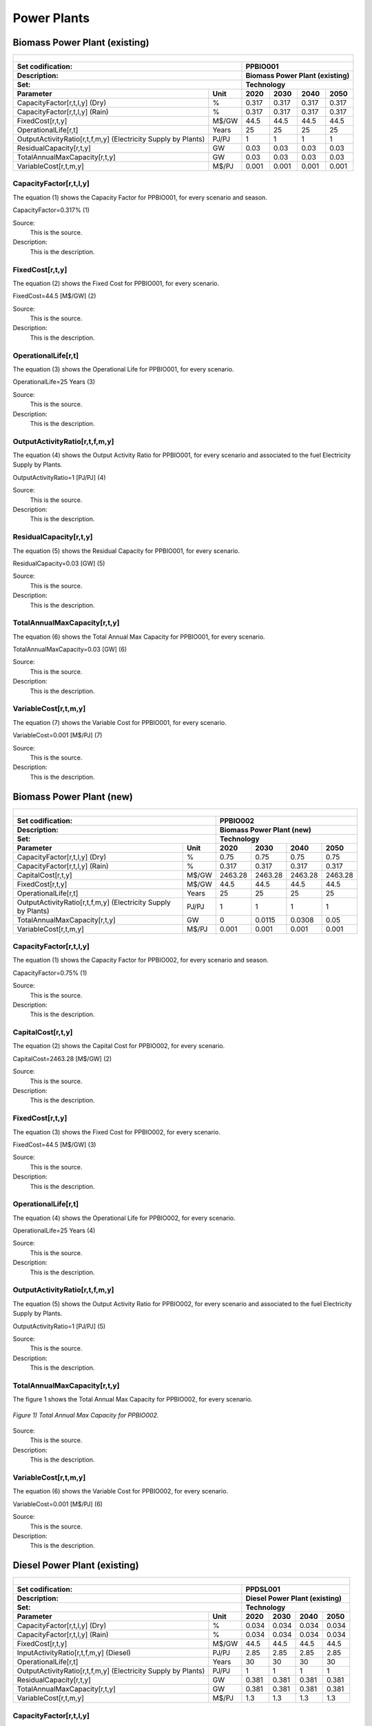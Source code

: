 Power Plants
=======================================

Biomass Power Plant (existing) 
+++++++++

+-------------------------------------------------+-------+--------------+--------------+--------------+--------------+
| .. figure:: img/PPBIO.jpg                                                                                           |
|    :align:   center                                                                                                 |
|    :width:   500 px                                                                                                 |
+-------------------------------------------------+-------+--------------+--------------+--------------+--------------+
| Set codification:                                       |PPBIO001                                                   |
+-------------------------------------------------+-------+--------------+--------------+--------------+--------------+
| Description:                                            |Biomass Power Plant (existing)                             |
+-------------------------------------------------+-------+--------------+--------------+--------------+--------------+
| Set:                                                    |Technology                                                 |
+-------------------------------------------------+-------+--------------+--------------+--------------+--------------+
| Parameter                                       | Unit  | 2020         | 2030         | 2040         |  2050        |
+=================================================+=======+==============+==============+==============+==============+
| CapacityFactor[r,t,l,y] (Dry)                   |   %   | 0.317        | 0.317        | 0.317        | 0.317        |
+-------------------------------------------------+-------+--------------+--------------+--------------+--------------+
| CapacityFactor[r,t,l,y] (Rain)                  |   %   | 0.317        | 0.317        | 0.317        | 0.317        |
+-------------------------------------------------+-------+--------------+--------------+--------------+--------------+
| FixedCost[r,t,y]                                | M$/GW | 44.5         | 44.5         | 44.5         | 44.5         |
+-------------------------------------------------+-------+--------------+--------------+--------------+--------------+
| OperationalLife[r,t]                            | Years | 25           | 25           | 25           | 25           |
+-------------------------------------------------+-------+--------------+--------------+--------------+--------------+
| OutputActivityRatio[r,t,f,m,y] (Electricity     | PJ/PJ | 1            | 1            | 1            | 1            |
| Supply by Plants)                               |       |              |              |              |              |
+-------------------------------------------------+-------+--------------+--------------+--------------+--------------+
| ResidualCapacity[r,t,y]                         |  GW   | 0.03         | 0.03         | 0.03         | 0.03         |
+-------------------------------------------------+-------+--------------+--------------+--------------+--------------+
| TotalAnnualMaxCapacity[r,t,y]                   |  GW   | 0.03         | 0.03         | 0.03         | 0.03         |
+-------------------------------------------------+-------+--------------+--------------+--------------+--------------+
| VariableCost[r,t,m,y]                           | M$/PJ | 0.001        | 0.001        | 0.001        | 0.001        |
+-------------------------------------------------+-------+--------------+--------------+--------------+--------------+



CapacityFactor[r,t,l,y]
---------
The equation (1) shows the Capacity Factor for PPBIO001, for every scenario and season.

CapacityFactor=0.317%   (1)

Source:
   This is the source. 
   
Description: 
   This is the description. 

FixedCost[r,t,y]
---------
The equation (2) shows the Fixed Cost for PPBIO001, for every scenario.

FixedCost=44.5 [M$/GW]   (2)

Source:
   This is the source. 
   
Description: 
   This is the description.
   
OperationalLife[r,t]
---------
The equation (3) shows the Operational Life for PPBIO001, for every scenario.

OperationalLife=25 Years   (3)

Source:
   This is the source. 
   
Description: 
   This is the description.   
   
OutputActivityRatio[r,t,f,m,y]
---------
The equation (4) shows the Output Activity Ratio for PPBIO001, for every scenario and associated to the fuel Electricity Supply by Plants.

OutputActivityRatio=1 [PJ/PJ]   (4)

Source:
   This is the source. 
   
Description: 
   This is the description.      
   
ResidualCapacity[r,t,y]
---------
The equation (5) shows the Residual Capacity for PPBIO001, for every scenario.

ResidualCapacity=0.03 [GW]   (5)

Source:
   This is the source. 
   
Description: 
   This is the description.         
   
TotalAnnualMaxCapacity[r,t,y]
---------
The equation (6) shows the Total Annual Max Capacity for PPBIO001, for every scenario.

TotalAnnualMaxCapacity=0.03 [GW]   (6)

Source:
   This is the source. 
   
Description: 
   This is the description.            
   
VariableCost[r,t,m,y]
---------
The equation (7) shows the Variable Cost for PPBIO001, for every scenario.

VariableCost=0.001 [M$/PJ]   (7)

Source:
   This is the source. 
   
Description: 
   This is the description.               


Biomass Power Plant (new)
+++++++++

+-------------------------------------------------+-------+--------------+--------------+--------------+--------------+
| .. figure:: img/PPBIO.jpg                                                                                           |
|    :align:   center                                                                                                 |
|    :width:   500 px                                                                                                 |
+-------------------------------------------------+-------+--------------+--------------+--------------+--------------+
| Set codification:                                       | PPBIO002                                                  |
+-------------------------------------------------+-------+--------------+--------------+--------------+--------------+
| Description:                                            | Biomass Power Plant (new)                                 |
+-------------------------------------------------+-------+--------------+--------------+--------------+--------------+
| Set:                                                    | Technology                                                |
+-------------------------------------------------+-------+--------------+--------------+--------------+--------------+
| Parameter                                       | Unit  | 2020         | 2030         | 2040         |  2050        |
+=================================================+=======+==============+==============+==============+==============+
| CapacityFactor[r,t,l,y] (Dry)                   |   %   | 0.75         | 0.75         | 0.75         | 0.75         |
+-------------------------------------------------+-------+--------------+--------------+--------------+--------------+
| CapacityFactor[r,t,l,y] (Rain)                  |   %   | 0.317        | 0.317        | 0.317        | 0.317        |
+-------------------------------------------------+-------+--------------+--------------+--------------+--------------+
| CapitalCost[r,t,y]                              | M$/GW | 2463.28      | 2463.28      | 2463.28      | 2463.28      |
+-------------------------------------------------+-------+--------------+--------------+--------------+--------------+
| FixedCost[r,t,y]                                | M$/GW | 44.5         | 44.5         | 44.5         | 44.5         |
+-------------------------------------------------+-------+--------------+--------------+--------------+--------------+
| OperationalLife[r,t]                            | Years | 25           | 25           | 25           | 25           |
+-------------------------------------------------+-------+--------------+--------------+--------------+--------------+
| OutputActivityRatio[r,t,f,m,y] (Electricity     | PJ/PJ | 1            | 1            | 1            | 1            |
| Supply by Plants)                               |       |              |              |              |              |
+-------------------------------------------------+-------+--------------+--------------+--------------+--------------+
| TotalAnnualMaxCapacity[r,t,y]                   |  GW   | 0            | 0.0115       | 0.0308       | 0.05         |
+-------------------------------------------------+-------+--------------+--------------+--------------+--------------+
| VariableCost[r,t,m,y]                           | M$/PJ | 0.001        | 0.001        | 0.001        | 0.001        |
+-------------------------------------------------+-------+--------------+--------------+--------------+--------------+

CapacityFactor[r,t,l,y]
---------
The equation (1) shows the Capacity Factor for PPBIO002, for every scenario and season.

CapacityFactor=0.75%   (1)

Source:
   This is the source. 
   
Description: 
   This is the description.
   
CapitalCost[r,t,y]
---------
The equation (2) shows the Capital Cost for PPBIO002, for every scenario.

CapitalCost=2463.28 [M$/GW]   (2)

Source:
   This is the source. 
   
Description: 
   This is the description.   
   
FixedCost[r,t,y]
---------
The equation (3) shows the Fixed Cost for PPBIO002, for every scenario.

FixedCost=44.5 [M$/GW]   (3)

Source:
   This is the source. 
   
Description: 
   This is the description.  
   
OperationalLife[r,t]
---------
The equation (4) shows the Operational Life for PPBIO002, for every scenario.

OperationalLife=25 Years   (4)

Source:
   This is the source. 
   
Description: 
   This is the description.  
   
OutputActivityRatio[r,t,f,m,y]
---------
The equation (5) shows the Output Activity Ratio for PPBIO002, for every scenario and associated to the fuel Electricity Supply by Plants.

OutputActivityRatio=1 [PJ/PJ]   (5)

Source:
   This is the source. 
   
Description: 
   This is the description.   
   
TotalAnnualMaxCapacity[r,t,y]
---------
The figure 1 shows the Total Annual Max Capacity for PPBIO002, for every scenario.

.. figure:: img/PPBIO002_TotalAnnualMaxCapacity.png
   :align:   center
   :width:   700 px
   
   *Figure 1) Total Annual Max Capacity for PPBIO002.*
   
Source:
   This is the source. 
   
Description: 
   This is the description.      

VariableCost[r,t,m,y]
---------
The equation (6) shows the Variable Cost for PPBIO002, for every scenario.

VariableCost=0.001 [M$/PJ]   (6)

Source:
   This is the source. 
   
Description: 
   This is the description.  

Diesel Power Plant (existing)
+++++++++

+-------------------------------------------------+-------+--------------+--------------+--------------+--------------+
| .. figure:: img/PPDSL.jpg                                                                                           |
|    :align:   center                                                                                                 |
|    :width:   500 px                                                                                                 |
+-------------------------------------------------+-------+--------------+--------------+--------------+--------------+
| Set codification:                                       |PPDSL001                                                   |
+-------------------------------------------------+-------+--------------+--------------+--------------+--------------+
| Description:                                            |Diesel Power Plant (existing)                              |
+-------------------------------------------------+-------+--------------+--------------+--------------+--------------+
| Set:                                                    |Technology                                                 |
+-------------------------------------------------+-------+--------------+--------------+--------------+--------------+
| Parameter                                       | Unit  | 2020         | 2030         | 2040         |  2050        |
+=================================================+=======+==============+==============+==============+==============+
| CapacityFactor[r,t,l,y] (Dry)                   |   %   | 0.034        | 0.034        | 0.034        | 0.034        |
+-------------------------------------------------+-------+--------------+--------------+--------------+--------------+
| CapacityFactor[r,t,l,y] (Rain)                  |   %   | 0.034        | 0.034        | 0.034        | 0.034        |
+-------------------------------------------------+-------+--------------+--------------+--------------+--------------+
| FixedCost[r,t,y]                                | M$/GW | 44.5         | 44.5         | 44.5         | 44.5         |
+-------------------------------------------------+-------+--------------+--------------+--------------+--------------+
| InputActivityRatio[r,t,f,m,y] (Diesel)          | PJ/PJ | 2.85         | 2.85         | 2.85         | 2.85         |
+-------------------------------------------------+-------+--------------+--------------+--------------+--------------+
| OperationalLife[r,t]                            | Years | 30           | 30           | 30           | 30           |
+-------------------------------------------------+-------+--------------+--------------+--------------+--------------+
| OutputActivityRatio[r,t,f,m,y] (Electricity     | PJ/PJ | 1            | 1            | 1            | 1            |
| Supply by Plants)                               |       |              |              |              |              |
+-------------------------------------------------+-------+--------------+--------------+--------------+--------------+
| ResidualCapacity[r,t,y]                         |  GW   | 0.381        | 0.381        | 0.381        | 0.381        |
+-------------------------------------------------+-------+--------------+--------------+--------------+--------------+
| TotalAnnualMaxCapacity[r,t,y]                   |  GW   | 0.381        | 0.381        | 0.381        | 0.381        |
+-------------------------------------------------+-------+--------------+--------------+--------------+--------------+
| VariableCost[r,t,m,y]                           | M$/PJ | 1.3          | 1.3          | 1.3          | 1.3          |
+-------------------------------------------------+-------+--------------+--------------+--------------+--------------+



CapacityFactor[r,t,l,y]
---------
The equation (1) shows the Capacity Factor for PPDSL001, for every scenario and season.

CapacityFactor=0.034%   (1)

Source:
   This is the source. 
   
Description: 
   This is the description. 

FixedCost[r,t,y]
---------
The equation (2) shows the Fixed Cost for PPDSL001, for every scenario.

FixedCost=44.5 [M$/GW]   (2)

Source:
   This is the source. 
   
Description: 
   This is the description.
   
InputActivityRatio[r,t,f,m,y]
---------
The equation (3) shows the Input Activity Ratio for PPDSL001, for every scenario and associated to the fuel Diesel.

InputActivityRatio=2.85 [PJ/PJ]   (3)

Source:
   This is the source. 
   
Description: 
   This is the description.
   
OperationalLife[r,t]
---------
The equation (4) shows the Operational Life for PPDSL001, for every scenario.

OperationalLife=30 Years   (4)

Source:
   This is the source. 
   
Description: 
   This is the description.   
   
OutputActivityRatio[r,t,f,m,y]
---------
The equation (5) shows the Output Activity Ratio for PPDSL001, for every scenario and associated to the fuel Electricity Supply by Plants.

OutputActivityRatio=1 [PJ/PJ]   (5)

Source:
   This is the source. 
   
Description: 
   This is the description.      
   
ResidualCapacity[r,t,y]
---------
The equation (6) shows the Residual Capacity for PPDSL001, for every scenario.

ResidualCapacity=0.381 [GW]   (6)

Source:
   This is the source. 
   
Description: 
   This is the description.         
   
TotalAnnualMaxCapacity[r,t,y]
---------
The equation (7) shows the Total Annual Max Capacity for PPDSL001, for every scenario.

TotalAnnualMaxCapacity=0.381 [GW]   (7)

Source:
   This is the source. 
   
Description: 
   This is the description.            
   
VariableCost[r,t,m,y]
---------
The equation (8) shows the Variable Cost for PPDSL001, for every scenario.

VariableCost=1.3 [M%/PJ]   (8)

Source:
   This is the source. 
   
Description: 
   This is the description.    

Diesel Power Plant (new)
+++++++++

+-------------------------------------------------+-------+--------------+--------------+--------------+--------------+
| .. figure:: img/PPDSL.jpg                                                                                           |
|    :align:   center                                                                                                 |
|    :width:   500 px                                                                                                 |
+-------------------------------------------------+-------+--------------+--------------+--------------+--------------+
| Set codification:                                       |PPDSL002                                                   |
+-------------------------------------------------+-------+--------------+--------------+--------------+--------------+
| Description:                                            |Diesel Power Plant (new)                                   |
+-------------------------------------------------+-------+--------------+--------------+--------------+--------------+
| Set:                                                    |Technology                                                 |
+-------------------------------------------------+-------+--------------+--------------+--------------+--------------+
| Parameter                                       | Unit  | 2020         | 2030         | 2040         |  2050        |
+=================================================+=======+==============+==============+==============+==============+
| CapacityFactor[r,t,l,y] (Dry)                   |   %   | 0.034        | 0.034        | 0.034        | 0.034        |
+-------------------------------------------------+-------+--------------+--------------+--------------+--------------+
| CapacityFactor[r,t,l,y] (Rain)                  |   %   | 0.034        | 0.034        | 0.034        | 0.034        |
+-------------------------------------------------+-------+--------------+--------------+--------------+--------------+
| CapitalCost[r,t,y]                              | M$/GW | 1269.78      | 1269.78      | 1269.78      | 1269.78      |
+-------------------------------------------------+-------+--------------+--------------+--------------+--------------+
| FixedCost[r,t,y]                                | M$/GW | 44.5         | 44.5         | 44.5         | 44.5         |
+-------------------------------------------------+-------+--------------+--------------+--------------+--------------+
| InputActivityRatio[r,t,f,m,y] (Diesel)          | PJ/PJ | 2.5          | 2.5          | 2.5          | 2.5          |
+-------------------------------------------------+-------+--------------+--------------+--------------+--------------+
| OperationalLife[r,t]                            | Years | 30           | 30           | 30           | 30           |
+-------------------------------------------------+-------+--------------+--------------+--------------+--------------+
| OutputActivityRatio[r,t,f,m,y] (Electricity     | PJ/PJ | 1            | 1            | 1            | 1            |
| Supply by Plants)                               |       |              |              |              |              |
+-------------------------------------------------+-------+--------------+--------------+--------------+--------------+
| VariableCost[r,t,m,y]                           | M$/PJ | 1.3          | 1.3          | 1.3          | 1.3          |
+-------------------------------------------------+-------+--------------+--------------+--------------+--------------+



CapacityFactor[r,t,l,y]
---------
The equation (1) shows the Capacity Factor for PPDSL002, for every scenario and season.

CapacityFactor=0.034%   (1)

Source:
   This is the source. 
   
Description: 
   This is the description. 
   
CapitalCost[r,t,y]
---------
The equation (2) shows the Capital Cost for PPDSL002, for every scenario.

CapitalCost=1269.78 [M$/GW]   (2)

Source:
   This is the source. 
   
Description: 
   This is the description.

FixedCost[r,t,y]
---------
The equation (3) shows the Fixed Cost for PPDSL002, for every scenario.

FixedCost=44.5 [M$/GW]   (3)

Source:
   This is the source. 
   
Description: 
   This is the description.
   
InputActivityRatio[r,t,f,m,y]
---------
The equation (4) shows the Input Activity Ratio for PPDSL002, for every scenario and associated to the fuel Diesel.

InputActivityRatio=2.5 [PJ/PJ]   (4)

Source:
   This is the source. 
   
Description: 
   This is the description.
   
OperationalLife[r,t]
---------
The equation (5) shows the Operational Life for PPDSL002, for every scenario.

OperationalLife=30 Years   (5)

Source:
   This is the source. 
   
Description: 
   This is the description.   
   
OutputActivityRatio[r,t,f,m,y]
---------
The equation (6) shows the Output Activity Ratio for PPDSL002, for every scenario and associated to the fuel Electricity Supply by Plants.

OutputActivityRatio=1 [PJ/PJ]   (6)

Source:
   This is the source. 
   
Description: 
   This is the description.      
   
VariableCost[r,t,m,y]
---------
The equation (7) shows the Variable Cost for PPDSL002, for every scenario.

VariableCost=1.3 [M$/PJ]   (7)

Source:
   This is the source. 
   
Description: 
   This is the description.    
   
   
Oil Power Plant (existing)
+++++++++

+-------------------------------------------------+-------+--------------+--------------+--------------+--------------+
| .. figure:: img/PPFOB.jpg                                                                                           |
|    :align:   center                                                                                                 |
|    :width:   500 px                                                                                                 |
+-------------------------------------------------+-------+--------------+--------------+--------------+--------------+
| Set codification:                                       |PPFOB001                                                   |
+-------------------------------------------------+-------+--------------+--------------+--------------+--------------+
| Description:                                            |Oil Power Plant (existing)                                 |
+-------------------------------------------------+-------+--------------+--------------+--------------+--------------+
| Set:                                                    |Technology                                                 |
+-------------------------------------------------+-------+--------------+--------------+--------------+--------------+
| Parameter                                       | Unit  | 2020         | 2030         | 2040         |  2050        |
+=================================================+=======+==============+==============+==============+==============+
| CapacityFactor[r,t,l,y] (Dry)                   |   %   | 0.034        | 0.034        | 0.034        | 0.034        |
+-------------------------------------------------+-------+--------------+--------------+--------------+--------------+
| CapacityFactor[r,t,l,y] (Rain)                  |   %   | 0.034        | 0.034        | 0.034        | 0.034        |
+-------------------------------------------------+-------+--------------+--------------+--------------+--------------+
| FixedCost[r,t,y]                                | M$/GW | 44.5         | 44.5         | 44.5         | 44.5         |
+-------------------------------------------------+-------+--------------+--------------+--------------+--------------+
| InputActivityRatio[r,t,f,m,y] (Fuel Oil)        | PJ/PJ | 2.85         | 2.85         | 2.85         | 2.85         |
+-------------------------------------------------+-------+--------------+--------------+--------------+--------------+
| OperationalLife[r,t]                            | Years | 30           | 30           | 30           | 30           |
+-------------------------------------------------+-------+--------------+--------------+--------------+--------------+
| OutputActivityRatio[r,t,f,m,y] (Electricity     | PJ/PJ | 1            | 1            | 1            | 1            |
| Supply by Plants)                               |       |              |              |              |              |
+-------------------------------------------------+-------+--------------+--------------+--------------+--------------+
| ResidualCapacity[r,t,y]                         |  GW   | 0.214        | 0.214        | 0.214        | 0.214        |
+-------------------------------------------------+-------+--------------+--------------+--------------+--------------+
| TotalAnnualMaxCapacity[r,t,y]                   |  GW   | 0.214        | 0.214        | 0.214        | 0.214        |
+-------------------------------------------------+-------+--------------+--------------+--------------+--------------+
| VariableCost[r,t,m,y]                           | M$/PJ | 1.3          | 1.3          | 1.3          | 1.3          |
+-------------------------------------------------+-------+--------------+--------------+--------------+--------------+



CapacityFactor[r,t,l,y]
---------
The equation (1) shows the Capacity Factor for PPFOB001, for every scenario and season. 

CapacityFactor=0.034%   (1)

Source:
   This is the source. 
   
Description: 
   This is the description. 

FixedCost[r,t,y]
---------
The equation (2) shows the Fixed Cost for PPFOB001, for every scenario.

FixedCost=44.5 [M$/GW]   (2)

Source:
   This is the source. 
   
Description: 
   This is the description.
   
InputActivityRatio[r,t,f,m,y]
---------
The equation (3) shows the Input Activity Ratio for PPFOB001, for every scenario and associated to the fuel Fuel Oil.

InputActivityRatio=2.85 [PJ/PJ]   (3)

Source:
   This is the source. 
   
Description: 
   This is the description.   
   
OperationalLife[r,t]
---------
The equation (4) shows the Operational Life for PPFOB001, for every scenario.

OperationalLife=30 Years   (4)

Source:
   This is the source. 
   
Description: 
   This is the description.   
   
OutputActivityRatio[r,t,f,m,y]
---------
The equation (5) shows the Output Activity Ratio for PPFOB001, for every scenario and associated to the fuel Electricity Supply by Plants.

OutputActivityRatio=1 [PJ/PJ]   (5)

Source:
   This is the source. 
   
Description: 
   This is the description.      
   
ResidualCapacity[r,t,y]
---------
The equation (6) shows the Residual Capacity for PPFOB001, for every scenario.

ResidualCapacity=0.214 [GW]   (6)

Source:
   This is the source. 
   
Description: 
   This is the description.         
   
TotalAnnualMaxCapacity[r,t,y]
---------
The equation (7) shows the Total Annual Max Capacity for PPFOB001, for every scenario.

TotalAnnualMaxCapacity=0.214 [GW]   (7)

Source:
   This is the source. 
   
Description: 
   This is the description.            
   
VariableCost[r,t,m,y]
---------
The equation (8) shows the Variable Cost for PPFOB001, for every scenario.

VariableCost=1.3 [M$/PJ]   (8)

Source:
   This is the source. 
   
Description: 
   This is the description.               


Oil Power Plant (new)
+++++++++

+-------------------------------------------------+-------+--------------+--------------+--------------+--------------+
| .. figure:: img/PPFOB.jpg                                                                                           |
|    :align:   center                                                                                                 |
|    :width:   500 px                                                                                                 |
+-------------------------------------------------+-------+--------------+--------------+--------------+--------------+
| Set codification:                                       |PPFOB002                                                   |
+-------------------------------------------------+-------+--------------+--------------+--------------+--------------+
| Description:                                            |Oil Power Plant (new)                                      |
+-------------------------------------------------+-------+--------------+--------------+--------------+--------------+
| Set:                                                    |Technology                                                 |
+-------------------------------------------------+-------+--------------+--------------+--------------+--------------+
| Parameter                                       | Unit  | 2020         | 2030         | 2040         |  2050        |
+=================================================+=======+==============+==============+==============+==============+
| CapacityFactor[r,t,l,y] (Dry)                   |   %   | 0.034        | 0.034        | 0.034        | 0.034        |
+-------------------------------------------------+-------+--------------+--------------+--------------+--------------+
| CapacityFactor[r,t,l,y] (Rain)                  |   %   | 0.034        | 0.034        | 0.034        | 0.034        |
+-------------------------------------------------+-------+--------------+--------------+--------------+--------------+
| CapitalCost[r,t,y]                              | M$/GW | 4650.33      | 4650.33      | 4650.33      | 4650.33      |
+-------------------------------------------------+-------+--------------+--------------+--------------+--------------+
| FixedCost[r,t,y]                                | M$/GW | 44.5         | 44.5         | 44.5         | 44.5         |
+-------------------------------------------------+-------+--------------+--------------+--------------+--------------+
| InputActivityRatio[r,t,f,m,y] (Fuel Oil)        | PJ/PJ | 2.5          | 2.5          | 2.5          | 2.5          |
+-------------------------------------------------+-------+--------------+--------------+--------------+--------------+
| OperationalLife[r,t]                            | Years | 30           | 30           | 30           | 30           |
+-------------------------------------------------+-------+--------------+--------------+--------------+--------------+
| OutputActivityRatio[r,t,f,m,y] (Electricity     | PJ/PJ | 1            | 1            | 1            | 1            |
| Supply by Plants)                               |       |              |              |              |              |
+-------------------------------------------------+-------+--------------+--------------+--------------+--------------+
| VariableCost[r,t,m,y]                           | M$/PJ | 1.3          | 1.3          | 1.3          | 1.3          |
+-------------------------------------------------+-------+--------------+--------------+--------------+--------------+



CapacityFactor[r,t,l,y]
---------
The equation (1) shows the Capacity Factor for PPFOB002, for every scenario and season.

CapacityFactor=0.034%   (1)

Source:
   This is the source. 
   
Description: 
   This is the description. 
   
CapitalCost[r,t,y]
---------
The equation (2) shows the Capital Cost for PPFOB002, for every scenario.

CapitalCost=4650.33 [M$/GW]   (2)

Source:
   This is the source. 
   
Description: 
   This is the description.

FixedCost[r,t,y]
---------
The equation (3) shows the Fixed Cost for PPFOB002, for every scenario.

FixedCost=44.5 [M$/GW]   (3)

Source:
   This is the source. 
   
Description: 
   This is the description.
   
InputActivityRatio[r,t,f,m,y]
---------
The equation (4) shows the Input Activity Ratio for PPFOB002, for every scenario and associated to the fuel Fuel Oil.

InputActivityRatio=2.5 [PJ/PJ]   (4)

Source:
   This is the source. 
   
Description: 
   This is the description.
   
OperationalLife[r,t]
---------
The equation (5) shows the Operational Life for PPFOB002, for every scenario.

OperationalLife=30 Years   (5)

Source:
   This is the source. 
   
Description: 
   This is the description.   
   
OutputActivityRatio[r,t,f,m,y]
---------
The equation (6) shows the Output Activity Ratio for PPFOB002, for every scenario and associated to the fuel Electricity Supply by Plants.

OutputActivityRatio=1 [PJ/PJ]   (6)

Source:
   This is the source. 
   
Description: 
   This is the description.      
   
VariableCost[r,t,m,y]
---------
The equation (7) shows the Variable Cost for PPFOB002, for every scenario.

VariableCost=1.3 [M$/PJ]   (7)

Source:
   This is the source. 
   
Description: 
   This is the description.    

Geothermal Power Plant (existing)
+++++++++

+-------------------------------------------------+-------+--------------+--------------+--------------+--------------+
| .. figure:: img/PPGEO.jpg                                                                                           |
|    :align:   center                                                                                                 |
|    :width:   500 px                                                                                                 |
+-------------------------------------------------+-------+--------------+--------------+--------------+--------------+
| Set codification:                                       |PPGEO001                                                   |
+-------------------------------------------------+-------+--------------+--------------+--------------+--------------+
| Description:                                            |Geothermal Power Plant (existing)                          |
+-------------------------------------------------+-------+--------------+--------------+--------------+--------------+
| Set:                                                    |Technology                                                 |
+-------------------------------------------------+-------+--------------+--------------+--------------+--------------+
| Parameter                                       | Unit  | 2020         | 2030         | 2040         |  2050        |
+=================================================+=======+==============+==============+==============+==============+
| CapacityFactor[r,t,l,y] (Dry)                   |   %   | 0.634        | 0.89         | 0.89         | 0.89         |
+-------------------------------------------------+-------+--------------+--------------+--------------+--------------+
| CapacityFactor[r,t,l,y] (Rain)                  |   %   | 0.634        | 0.89         | 0.89         | 0.89         |
+-------------------------------------------------+-------+--------------+--------------+--------------+--------------+
| FixedCost[r,t,y]                                | M$/GW | 44.5         | 44.5         | 44.5         | 44.5         |
+-------------------------------------------------+-------+--------------+--------------+--------------+--------------+
| InputActivityRatio[r,t,f,m,y] (Geothermal       | PJ/PJ | 2.85         | 2.85         | 2.85         | 2.85         |
| energy)                                         |       |              |              |              |              |
+-------------------------------------------------+-------+--------------+--------------+--------------+--------------+
| OperationalLife[r,t]                            | Years | 40           | 40           | 40           | 40           |
+-------------------------------------------------+-------+--------------+--------------+--------------+--------------+
| OutputActivityRatio[r,t,f,m,y] (Electricity     | PJ/PJ | 1            | 1            | 1            | 1            |
| Supply by Plants)                               |       |              |              |              |              |
+-------------------------------------------------+-------+--------------+--------------+--------------+--------------+
| ResidualCapacity[r,t,y]                         |  GW   | 0.206        | 0.206        | 0.206        | 0.206        |
+-------------------------------------------------+-------+--------------+--------------+--------------+--------------+
| TotalAnnualMaxCapacity[r,t,y]                   |  GW   | 0.206        | 0.206        | 0.206        | 0.206        |
+-------------------------------------------------+-------+--------------+--------------+--------------+--------------+
| VariableCost[r,t,m,y]                           | M$/PJ | 0.001        | 0.001        | 0.001        | 0.001        |
+-------------------------------------------------+-------+--------------+--------------+--------------+--------------+



CapacityFactor[r,t,l,y]
---------
The equation (1) shows the Capacity Factor for PPGEO001, for every scenario and season.

.. figure:: img/PPGEO001_CapacityFactor.png
   :align:   center
   :width:   700 px
   
   *Figure 1) Capacity Factor for PPGEO001.*

Source:
   This is the source. 
   
Description: 
   This is the description. 

FixedCost[r,t,y]
---------
The equation (1) shows the Fixed Cost for PPGEO001, for every scenario.

FixedCost=44.5 [M$/GW]   (1)

Source:
   This is the source. 
   
Description: 
   This is the description.
   
InputActivityRatio[r,t,f,m,y]
---------
The equation (2) shows the Input Activity Ratio for PPGEO001, for every scenario and associated to the fuel Geothermal Energy.

InputActivityRatio=2.85 [PJ/PJ]   (2)

Source:
   This is the source. 
   
Description: 
   This is the description.   
   
OperationalLife[r,t]
---------
The equation (3) shows the Operational Life for PPGEO001, for every scenario.

OperationalLife=40 Years   (3)

Source:
   This is the source. 
   
Description: 
   This is the description.   
   
OutputActivityRatio[r,t,f,m,y]
---------
The equation (4) shows the Output Activity Ratio for PPGEO001, for every scenario and associated to the fuel Electricity Supply by Plants.

OutputActivityRatio=1 [PJ/PJ]   (4)

Source:
   This is the source. 
   
Description: 
   This is the description.      
   
ResidualCapacity[r,t,y]
---------
The equation (5) shows the Residual Capacity for PPGEO001, for every scenario.

ResidualCapacity=0.206 [GW]   (5)

Source:
   This is the source. 
   
Description: 
   This is the description.         
   
TotalAnnualMaxCapacity[r,t,y]
---------
The equation (6) shows the Total Annual Max Capacity for PPGEO001, for every scenario.

TotalAnnualMaxCapacity=0.206 [GW]   (6)

Source:
   This is the source. 
   
Description: 
   This is the description.            
   
VariableCost[r,t,m,y]
---------
The equation (7) shows the Variable Cost for PPGEO001, for every scenario.

VariableCost=0.001 [M$/PJ]   (7)

Source:
   This is the source. 
   
Description: 
   This is the description. 


Geothermal Power Plant (new)
++++++++

+-------------------------------------------------+-------+--------------+--------------+--------------+--------------+
| .. figure:: img/PPGEO.jpg                                                                                           |
|    :align:   center                                                                                                 |
|    :width:   500 px                                                                                                 |
+-------------------------------------------------+-------+--------------+--------------+--------------+--------------+
| Set codification:                                       |PPGEO002                                                   |
+-------------------------------------------------+-------+--------------+--------------+--------------+--------------+
| Description:                                            |Geothermal Power Plant (new)                               |
+-------------------------------------------------+-------+--------------+--------------+--------------+--------------+
| Set:                                                    |Technology                                                 |
+-------------------------------------------------+-------+--------------+--------------+--------------+--------------+
| Parameter                                       | Unit  | 2020         | 2030         | 2040         |  2050        |
+=================================================+=======+==============+==============+==============+==============+
| CapacityFactor[r,t,l,y] (Dry)                   |   %   | 0.634        | 0.89         | 0.89         | 0.89         |
+-------------------------------------------------+-------+--------------+--------------+--------------+--------------+
| CapacityFactor[r,t,l,y] (Rain)                  |   %   | 0.634        | 0.89         | 0.89         | 0.89         |
+-------------------------------------------------+-------+--------------+--------------+--------------+--------------+
| CapitalCost[r,t,y]                              | M$/GW | 7828.28      | 7828.28      | 7828.28      | 7828.28      |
+-------------------------------------------------+-------+--------------+--------------+--------------+--------------+
| FixedCost[r,t,y]                                | M$/GW | 44.5         | 44.5         | 44.5         | 44.5         |
+-------------------------------------------------+-------+--------------+--------------+--------------+--------------+
| InputActivityRatio[r,t,f,m,y] (Geothermal       | PJ/PJ | 1            | 1            | 1            | 1            |
| energy)                                         |       |              |              |              |              |
+-------------------------------------------------+-------+--------------+--------------+--------------+--------------+
| OperationalLife[r,t]                            | Years | 40           | 40           | 40           | 40           |
+-------------------------------------------------+-------+--------------+--------------+--------------+--------------+
| OutputActivityRatio[r,t,f,m,y] (Electricity     | PJ/PJ | 1            | 1            | 1            | 1            |
| Supply by Plants)                               |       |              |              |              |              |
+-------------------------------------------------+-------+--------------+--------------+--------------+--------------+
| TotalAnnualMaxCapacity[r,t,y]                   |  GW   | 0.2          | 0.2          | 0.35         | 0.5          |
+-------------------------------------------------+-------+--------------+--------------+--------------+--------------+
| TotalAnnualMinCapacityInvestment[r,t,y]         |  GW   | 0            | 0.055        | 0            | 0            |
+-------------------------------------------------+-------+--------------+--------------+--------------+--------------+
| VariableCost[r,t,m,y]                           | M$/PJ | 0.001        | 0.001        | 0.001        | 0.001        |
+-------------------------------------------------+-------+--------------+--------------+--------------+--------------+



CapacityFactor[r,t,l,y]
---------
The figure 1 shows the Capacity Factor for PPGEO002, for every scenario and season.

.. figure:: img/PPGEO002_CapacityFactor.png
   :align:   center
   :width:   700 px
   
   *Figure 1) Capacity Factor for PPGEO002.*

Source:
   This is the source. 
   
Description: 
   This is the description. 
   
CapitalCost[r,t,y]
---------
The equation (1) shows the Capital Cost for PPGEO002, for every scenario.

CapitalCost=7828.28 [M$/GW]   (1)

Source:
   This is the source. 
   
Description: 
   This is the description.

FixedCost[r,t,y]
---------
The equation (2) shows the Fixed Cost for PPGEO002, for every scenario.

FixedCost=44.5 [M$/GW]   (2)

Source:
   This is the source. 
   
Description: 
   This is the description.
   
InputActivityRatio[r,t,f,m,y]
---------
The equation (3) shows the Input Activity Ratio for PPGEO002, for every scenario and associated to the fuel Geothermal Energy.

InputActivityRatio=1   [PJ/PJ]   (3)

Source:
   This is the source. 
   
Description: 
   This is the description.
   
OperationalLife[r,t]
---------
The equation (4) shows the Operational Life for PPGEO002, for every scenario.

OperationalLife=40 Years   (4)

Source:
   This is the source. 
   
Description: 
   This is the description.   
   
OutputActivityRatio[r,t,f,m,y]
---------
The equation (5) shows the Output Activity Ratio for PPGEO002, for every scenario and associated to the fuel Electricity Supply by Plants.

OutputActivityRatio=1 [PJ/PJ]   (5)

Source:
   This is the source. 
   
Description: 
   This is the description. 
   
TotalAnnualMaxCapacity[r,t,y]
---------
The figure 2 shows the Total Annual Max Capacity for PPGEO002, for every scenario.

.. figure:: img/PPGEO002_TotalAnnualMaxCapacity.png
   :align:   center
   :width:   700 px
   
   *Figure 2) Total Annual Max Capacity for PPGEO002.*

Source:
   This is the source. 
   
Description: 
   This is the description.
   
TotalAnnualMinCapacityInvestment[r,t,y]
---------
The figure 3 show the Total Annual Min Capacity Investment for PPGEO002, for every scenario.

.. figure:: img/PPGEO002_TotalAnnualMinCapacityInvestment.png
   :align:   center
   :width:   700 px
   
   *Figure 3) Total Annual Min Capacity Investment for PPGEO002.*

Source:
   This is the source. 
   
Description: 
   This is the description.   
   
VariableCost[r,t,m,y]
---------
The equation (6) shows the Variable Cost for PPGEO002, for every scenario.

VariableCost=0.001 [M$/PJ]   (6)

Source:
   This is the source. 
   
Description: 
   This is the description.    

Hydro Dam Power Plant (existing)
+++++++++

+-------------------------------------------------+-------+--------------+--------------+--------------+--------------+
| .. figure:: img/PHH.jpg                                                                                             |
|    :align:   center                                                                                                 |
|    :width:   500 px                                                                                                 |
+-------------------------------------------------+-------+--------------+--------------+--------------+--------------+
| Set codification:                                       |PPHDAM001                                                  |
+-------------------------------------------------+-------+--------------+--------------+--------------+--------------+
| Description:                                            |Hydro Dam Power Plant (existing)                           |
+-------------------------------------------------+-------+--------------+--------------+--------------+--------------+
| Set:                                                    |Technology                                                 |
+-------------------------------------------------+-------+--------------+--------------+--------------+--------------+
| Parameter                                       | Unit  | 2020         | 2030         | 2040         |  2050        |
+=================================================+=======+==============+==============+==============+==============+
| CapacityFactor[r,t,l,y] (Dry)                   |   %   | 0.4374       | 0.6          | 0.6          | 0.6          |
+-------------------------------------------------+-------+--------------+--------------+--------------+--------------+
| CapacityFactor[r,t,l,y] (Rain)                  |   %   | 0.4374       | 0.6          | 0.6          | 0.6          |
+-------------------------------------------------+-------+--------------+--------------+--------------+--------------+
| FixedCost[r,t,y]                                | M$/GW | 47.9         | 47.9         | 47.9         | 47.9         |
+-------------------------------------------------+-------+--------------+--------------+--------------+--------------+
| InputActivityRatio[r,t,f,m,y] (Hydraulic        | PJ/PJ | 2.85         | 2.85         | 2.85         | 2.85         |
| energy)                                         |       |              |              |              |              |
+-------------------------------------------------+-------+--------------+--------------+--------------+--------------+
| OperationalLife[r,t]                            | Years | 80           | 80           | 80           | 80           |
+-------------------------------------------------+-------+--------------+--------------+--------------+--------------+
| OutputActivityRatio[r,t,f,m,y] (Electricity     | PJ/PJ | 1            | 1            | 1            | 1            |
| Supply by Plants)                               |       |              |              |              |              |
+-------------------------------------------------+-------+--------------+--------------+--------------+--------------+
| ResidualCapacity[r,t,y]                         |  GW   | 1.13         | 1.13         | 1.13         | 1.13         |
+-------------------------------------------------+-------+--------------+--------------+--------------+--------------+
| TotalAnnualMaxCapacity[r,t,y]                   |  GW   | 1.13         | 1.13         | 1.13         | 1.13         |
+-------------------------------------------------+-------+--------------+--------------+--------------+--------------+
| VariableCost[r,t,m,y]                           | M$/PJ | 0.001        | 0.001        | 0.001        | 0.001        |
+-------------------------------------------------+-------+--------------+--------------+--------------+--------------+



CapacityFactor[r,t,l,y]
---------
The figure 1 shows the Capacity Factor for PPHDAM001, for every scenario and season.

.. figure:: img/PPHDAM001_CapacityFactor.png
   :align:   center
   :width:   700 px
   
   *Figure 1) Capacity Factor for PPHDAM001.*

Source:
   This is the source. 
   
Description: 
   This is the description. 

FixedCost[r,t,y]
---------
The equation (1) shows the Fixed Cost for PPHDAM001, for every scenario.

FixedCost=47.9 [M$/GW]   (1)

Source:
   This is the source. 
   
Description: 
   This is the description.
   
InputActivityRatio[r,t,f,m,y]
---------
The equation (2) shows the Input Activity Ratio for PPHDAM001, for every scenario and associated to the fuel Hydraulic Energy.

InputActivityRatio=2.85 [PJ/PJ]   (2)

Source:
   This is the source. 
   
Description: 
   This is the description.   
   
OperationalLife[r,t]
---------
The equation (3) shows the Operational Life for PPHDAM001, for every scenario.

OperationalLife=80 Years   (3)

Source:
   This is the source. 
   
Description: 
   This is the description.   
   
OutputActivityRatio[r,t,f,m,y]
---------
The equation (4) shows the Output Activity Ratio for PPHDAM001, for every scenario and associated to the fuel Electricity Supply by Plants.

OutputActivityRatio=1 [PJ/PJ]   (4)

Source:
   This is the source. 
   
Description: 
   This is the description.      
   
ResidualCapacity[r,t,y]
---------
The equation (5) shows the Residual Capacity for PPHDAM001, for every scenario.

ResidualCapacity=1.13 [GW]   (5)

Source:
   This is the source. 
   
Description: 
   This is the description.         
   
TotalAnnualMaxCapacity[r,t,y]
---------
The equation (6) shows the Total Annual Max Capacity for PPHDAM001, for every scenario.

TotalAnnualMaxCapacity=1.13 [GW]   (6)

Source:
   This is the source. 
   
Description: 
   This is the description.            
   
VariableCost[r,t,m,y]
---------
The equation (7) shows the Variable Cost for PPHDAM001, for every scenario.

VariableCost=0.001 [M$/PJ]   (7)

Source:
   This is the source. 
   
Description: 
   This is the description. 
   
   
Hydro Run of River Power Plant (existing)
+++++++++

+-------------------------------------------------+-------+--------------+--------------+--------------+--------------+
| .. figure:: img/PHH.jpg                                                                                             |
|    :align:   center                                                                                                 |
|    :width:   500 px                                                                                                 |
+-------------------------------------------------+-------+--------------+--------------+--------------+--------------+
| Set codification:                                       |PPHROR001                                                  |
+-------------------------------------------------+-------+--------------+--------------+--------------+--------------+
| Description:                                            |Hydro Run of River Power Plant (existing)                  |
+-------------------------------------------------+-------+--------------+--------------+--------------+--------------+
| Set:                                                    |Technology                                                 |
+-------------------------------------------------+-------+--------------+--------------+--------------+--------------+
| Parameter                                       | Unit  | 2020         | 2030         | 2040         |  2050        |
+=================================================+=======+==============+==============+==============+==============+
| CapacityFactor[r,t,l,y] (Dry)                   |   %   | 0.4966       | 0.6          | 0.6          | 0.6          |
+-------------------------------------------------+-------+--------------+--------------+--------------+--------------+
| CapacityFactor[r,t,l,y] (Rain)                  |   %   | 0.4966       | 0.6          | 0.6          | 0.6          |
+-------------------------------------------------+-------+--------------+--------------+--------------+--------------+
| FixedCost[r,t,y]                                | M$/GW | 47.9         | 47.9         | 47.9         | 47.9         |
+-------------------------------------------------+-------+--------------+--------------+--------------+--------------+
| InputActivityRatio[r,t,f,m,y] (Hydraulic        | PJ/PJ | 1            | 1            | 1            | 1            |
| energy)                                         |       |              |              |              |              |
+-------------------------------------------------+-------+--------------+--------------+--------------+--------------+
| OperationalLife[r,t]                            | Years | 60           | 60           | 60           | 60           |
+-------------------------------------------------+-------+--------------+--------------+--------------+--------------+
| OutputActivityRatio[r,t,f,m,y] (Electricity     | PJ/PJ | 1            | 1            | 1            | 1            |
| Supply by Plants)                               |       |              |              |              |              |
+-------------------------------------------------+-------+--------------+--------------+--------------+--------------+
| ResidualCapacity[r,t,y]                         |  GW   | 1.21         | 1.21         | 1.21         | 1.21         |
+-------------------------------------------------+-------+--------------+--------------+--------------+--------------+
| TotalAnnualMaxCapacity[r,t,y]                   |  GW   | 1.21         | 1.21         | 1.21         | 1.21         |
+-------------------------------------------------+-------+--------------+--------------+--------------+--------------+
| VariableCost[r,t,m,y]                           | M$/PJ | 0.001        | 0.001        | 0.001        | 0.001        |
+-------------------------------------------------+-------+--------------+--------------+--------------+--------------+



CapacityFactor[r,t,l,y]
---------
The figure 1 shows the Capacity Factor for PPHROR001, for every scenario and season.

.. figure:: img/PPHROR001_CapacityFactor.png
   :align:   center
   :width:   700 px
   
   *Figure 1) Capacity Factor for PPHROR001.*

Source:
   This is the source. 
   
Description: 
   This is the description. 

FixedCost[r,t,y]
---------
The equation (1) shows the Fixed Cost for PPHROR001, for every scenario.

FixedCost=47.9 [M$/GW]   (1)

Source:
   This is the source. 
   
Description: 
   This is the description.
   
InputActivityRatio[r,t,f,m,y]
---------
The equation (2) shows the Input Activity Ratio for PPHROR001, for every scenario and associated to the fuel Hydraulic Energy.

InputActivityRatio=1 [PJ/PJ]   (2)

Source:
   This is the source. 
   
Description: 
   This is the description.   
   
OperationalLife[r,t]
---------
The equation (3) shows the Operational Life for PPHROR001, for every scenario.

OperationalLife=60 Years   (3)

Source:
   This is the source. 
   
Description: 
   This is the description.   
   
OutputActivityRatio[r,t,f,m,y]
---------
The equation (4) shows the Output Activity Ratio for PPHROR001, for every scenario and associated to the fuel Electricity Supply by Plants.

OutputActivityRatio=1 [PJ/PJ]   (4)

Source:
   This is the source. 
   
Description: 
   This is the description.      
   
ResidualCapacity[r,t,y]
---------
The equation (5) shows the Residual Capacity for PPHROR001, for every scenario.

ResidualCapacity=1.21 [GW]   (5)

Source:
   This is the source. 
   
Description: 
   This is the description.         
   
TotalAnnualMaxCapacity[r,t,y]
---------
The equation (6) shows the Total Annual Max Capacity for PPHROR001, for every scenario.

TotalAnnualMaxCapacity=1.21 [GW]   (6)

Source:
   This is the source. 
   
Description: 
   This is the description.            
   
VariableCost[r,t,m,y]
---------
The equation (7) shows the Variable Cost for PPHROR001, for every scenario.

VariableCost=0.001 [M$/PJ]   (7)

Source:
   This is the source. 
   
Description: 
   This is the description. 

Hydro Run of River Power Plant (new)
++++++++

+-------------------------------------------------+-------+--------------+--------------+--------------+--------------+
| .. figure:: img/PHH.jpg                                                                                             |
|    :align:   center                                                                                                 |
|    :width:   500 px                                                                                                 |
+-------------------------------------------------+-------+--------------+--------------+--------------+--------------+
| Set codification:                                       |PPHROR002                                                  |
+-------------------------------------------------+-------+--------------+--------------+--------------+--------------+
| Description:                                            |Hydro Run of River Power Plant (new)                       |
+-------------------------------------------------+-------+--------------+--------------+--------------+--------------+
| Set:                                                    |Technology                                                 |
+-------------------------------------------------+-------+--------------+--------------+--------------+--------------+
| Parameter                                       | Unit  | 2020         | 2030         | 2040         |  2050        |
+=================================================+=======+==============+==============+==============+==============+
| CapacityFactor[r,t,l,y] (Dry)                   |   %   | 0.4966       | 0.6          | 0.6          | 0.6          |
+-------------------------------------------------+-------+--------------+--------------+--------------+--------------+
| CapacityFactor[r,t,l,y] (Rain)                  |   %   | 0.4966       | 0.6          | 0.6          | 0.6          |
+-------------------------------------------------+-------+--------------+--------------+--------------+--------------+
| CapitalCost[r,t,y]                              | M$/GW | 4385.15      | 4385.15      | 4385.15      | 4385.15      |
+-------------------------------------------------+-------+--------------+--------------+--------------+--------------+
| FixedCost[r,t,y]                                | M$/GW | 47.9         | 47.9         | 47.9         | 47.9         |
+-------------------------------------------------+-------+--------------+--------------+--------------+--------------+
| InputActivityRatio[r,t,f,m,y] (Hydraulic        | PJ/PJ | 1            | 1            | 1            | 1            |
| energy)                                         |       |              |              |              |              |
+-------------------------------------------------+-------+--------------+--------------+--------------+--------------+
| OperationalLife[r,t]                            | Years | 60           | 60           | 60           | 60           |
+-------------------------------------------------+-------+--------------+--------------+--------------+--------------+
| OutputActivityRatio[r,t,f,m,y] (Electricity     | PJ/PJ | 1            | 1            | 1            | 1            |
| Supply by Plants)                               |       |              |              |              |              |
+-------------------------------------------------+-------+--------------+--------------+--------------+--------------+
| TotalAnnualMaxCapacity[r,t,y]                   |  GW   | 0.02         | 0.08         | 0.14         | 0.2          |
+-------------------------------------------------+-------+--------------+--------------+--------------+--------------+
| TotalAnnualMinCapacityInvestment[r,t,y]         |  GW   | 0.019        | 0            | 0            | 0            |
+-------------------------------------------------+-------+--------------+--------------+--------------+--------------+
| VariableCost[r,t,m,y]                           | M$/PJ | 0.001        | 0.001        | 0.001        | 0.001        |
+-------------------------------------------------+-------+--------------+--------------+--------------+--------------+



CapacityFactor[r,t,l,y]
---------
The figure 1 shows the Capacity Factor for PPHROR002, for every scenario and season.

.. figure:: img/PPHROR002_CapacityFactor.png
   :align:   center
   :width:   700 px
   
   *Figure 1) Capacity Factor for PPHROR002.*

Source:
   This is the source. 
   
Description: 
   This is the description. 
   
CapitalCost[r,t,y]
---------
The equation (1) shows the Capital Cost for PPHROR002, para todos los escenarios.

CapitalCost=4385.15 [M$/GW]   (1)

Source:
   This is the source. 
   
Description: 
   This is the description.

FixedCost[r,t,y]
---------
The equation (2) shows the Fixed Cost for PPHROR002, for every scenario.

FixedCost=47.9 [M$/GW]   (2)

Source:
   This is the source. 
   
Description: 
   This is the description.
   
InputActivityRatio[r,t,f,m,y]
---------
The equation (3) shows the Input Activity Ratio for PPHROR002, for every scenario and associated to the fuel Hydraulic Energy.

InputActivityRatio=1   [PJ/PJ]   (3)

Source:
   This is the source. 
   
Description: 
   This is the description.
   
OperationalLife[r,t]
---------
The equation (4) shows the Operational Life for PPHROR002, for every scenario.

OperationalLife=60 Years   (4)

Source:
   This is the source. 
   
Description: 
   This is the description.   
   
OutputActivityRatio[r,t,f,m,y]
---------
The equation (5) shows the Output Activity Ratio for PPHROR002, for every scenario and associated to the fuel Electricity Supply by Plants.

OutputActivityRatio=1 [PJ/PJ]   (5)

Source:
   This is the source. 
   
Description: 
   This is the description. 
   
TotalAnnualMaxCapacity[r,t,y]
---------
The figure 2 shows the Total Annual Max Capacity for PPHROR002, for every scenario.

.. figure:: img/PPHROR002_TotalAnnualMaxCapacity.png
   :align:   center
   :width:   700 px
   
   *Figure 2) Total Annual Max Capacity for PPHROR002.*

Source:
   This is the source. 
   
Description: 
   This is the description.
   
TotalAnnualMinCapacityInvestment[r,t,y]
---------
The figure 3 shows the Total Annual Min Capacity Investment for PPHROR002, for every scenario.

.. figure:: img/PPHROR002_TotalAnnualMinCapacityInvestment.png
   :align:   center
   :width:   700 px
   
   *Figure 3) Total Annual Min Capacity Investment for PPHROR002.*

Source:
   This is the source. 
   
Description: 
   This is the description.   
   
VariableCost[r,t,m,y]
---------
The equation (6) shows the Variable Cost for PPHROR002, for every scenario.

VariableCost=0.001 [M$/PJ]   (6)

Source:
   This is the source. 
   
Description: 
   This is the description.   
   
   
Photovoltaic Power Plant Distribution (new)
+++++++++

+-------------------------------------------------+-------+--------------+--------------+--------------+--------------+
| .. figure:: img/PPPVD.jpg                                                                                           |
|    :align:   center                                                                                                 |
|    :width:   500 px                                                                                                 |
+-------------------------------------------------+-------+--------------+--------------+--------------+--------------+
| Set codification:                                       |PPPVD002                                                   |
+-------------------------------------------------+-------+--------------+--------------+--------------+--------------+
| Description:                                            |Photovoltaic Power Plant Distribution (new)                |
+-------------------------------------------------+-------+--------------+--------------+--------------+--------------+
| Set:                                                    |Technology                                                 |
+-------------------------------------------------+-------+--------------+--------------+--------------+--------------+
| Parameter                                       | Unit  | 2020         | 2030         | 2040         |  2050        |
+=================================================+=======+==============+==============+==============+==============+
| CapacityFactor[r,t,l,y] (Dry)                   |   %   | 0.227        | 0.227        | 0.227        | 0.227        |
+-------------------------------------------------+-------+--------------+--------------+--------------+--------------+
| CapacityFactor[r,t,l,y] (Rain)                  |   %   | 0.227        | 0.227        | 0.227        | 0.227        |
+-------------------------------------------------+-------+--------------+--------------+--------------+--------------+
| CapitalCost[r,t,y]                              | M$/GW | 1784.5       | 1553.5       | 1553.5       | 1553.5       |
+-------------------------------------------------+-------+--------------+--------------+--------------+--------------+
| FixedCost[r,t,y]                                | M$/GW | 15.6         | 15.6         | 15.6         | 15.6         |
+-------------------------------------------------+-------+--------------+--------------+--------------+--------------+
| InputActivityRatio[r,t,f,m,y] (Solar            | PJ/PJ | 1            | 1            | 1            | 1            |
| energy)                                         |       |              |              |              |              |
+-------------------------------------------------+-------+--------------+--------------+--------------+--------------+
| OperationalLife[r,t]                            | Years | 20           | 20           | 20           | 20           |
+-------------------------------------------------+-------+--------------+--------------+--------------+--------------+
| OutputActivityRatio[r,t,f,m,y] (Electricity     | PJ/PJ | 1            | 1            | 1            | 1            |
| For Transmission)                               |       |              |              |              |              |
+-------------------------------------------------+-------+--------------+--------------+--------------+--------------+
| TotalAnnualMaxCapacity[r,t,y]                   |  GW   | 0.1          | 0.3          | 1.659        | 3            |
+-------------------------------------------------+-------+--------------+--------------+--------------+--------------+
| VariableCost[r,t,m,y]                           | M$/PJ | 0.001        | 0.001        | 0.001        | 0.001        |
+-------------------------------------------------+-------+--------------+--------------+--------------+--------------+



CapacityFactor[r,t,l,y]
---------
The equation (1) shows the Capacity Factor for PPPVD002, for every scenario and season.

CapacityFactor=0.227%   (1)

Source:
   This is the source. 
   
Description: 
   This is the description. 
   
CapitalCost[r,t,y]
---------
The figure 1 shows the Capital Cost for PPPVD002, for every scenario.

.. figure:: img/PPPVD002_CapitalCost.png
   :align:   center
   :width:   700 px
   
   *Figure 1) Capital Cost for PPPVD002.*

Source:
   This is the source. 
   
Description: 
   This is the description.

FixedCost[r,t,y]
---------
The equation (2) shows the Fixed Cost for PPPVD002, for every scenario.

FixedCost=15.6 [M$/GW]   (2)

Source:
   This is the source. 
   
Description: 
   This is the description.
   
InputActivityRatio[r,t,f,m,y]
---------
The equation (3) shows the Input Activity Ratio for PPPVD002, for every scenario and associated to the fuel Solar Energy.

InputActivityRatio=1   [PJ/PJ]   (3)

Source:
   This is the source. 
   
Description: 
   This is the description.
   
OperationalLife[r,t]
---------
The equation (4) shows the Operational Life for PPPVD002, for every scenario.

OperationalLife=20 Years   (4)

Source:
   This is the source. 
   
Description: 
   This is the description.   
   
OutputActivityRatio[r,t,f,m,y]
---------
The equation (5) shows the Output Activity Ratio for PPPVD002, for every scenario and associated to the fuel Electricity for Transmission.

OutputActivityRatio=1 [PJ/PJ]   (5)

Source:
   This is the source. 
   
Description: 
   This is the description. 
   
TotalAnnualMaxCapacity[r,t,y]
---------
The figure 2 shows the Total Annual Max Capacity for PPPVD002, for every scenario.

.. figure:: img/PPPVD002_TotalAnnualMaxCapacity.png
   :align:   center
   :width:   700 px
   
   *Figure 2) Total Annual Max Capacity for PPPVD002.*

Source:
   This is the source. 
   
Description: 
   This is the description.
   
VariableCost[r,t,m,y]
---------
The equation (6) shows the Variable Cost for PPPVD002, for every scenario.

VariableCost=0.001 [M$/PJ]   (6)

Source:
   This is the source. 
   
Description: 
   This is the description.     

Photovoltaic Power Plant Transmission (existing)
++++++++++

+-------------------------------------------------+-------+--------------+--------------+--------------+--------------+
| .. figure:: img/PPPVD.jpg                                                                                           |
|    :align:   center                                                                                                 |
|    :width:   500 px                                                                                                 |
+-------------------------------------------------+-------+--------------+--------------+--------------+--------------+
| Set codification:                                       |PPPVT001                                                   |
+-------------------------------------------------+-------+--------------+--------------+--------------+--------------+
| Description:                                            |Photovoltaic Power Plant Transmission (existing)           |
+-------------------------------------------------+-------+--------------+--------------+--------------+--------------+
| Set:                                                    |Technology                                                 |
+-------------------------------------------------+-------+--------------+--------------+--------------+--------------+
| Parameter                                       | Unit  | 2020         | 2030         | 2040         |  2050        |
+=================================================+=======+==============+==============+==============+==============+
| CapacityFactor[r,t,l,y] (Dry)                   |   %   | 0.277        | 0.277        | 0.277        | 0.277        |
+-------------------------------------------------+-------+--------------+--------------+--------------+--------------+
| CapacityFactor[r,t,l,y] (Rain)                  |   %   | 0.277        | 0.277        | 0.277        | 0.277        |
+-------------------------------------------------+-------+--------------+--------------+--------------+--------------+
| FixedCost[r,t,y]                                | M$/GW | 31.3         | 31.3         | 31.3         | 31.3         |
+-------------------------------------------------+-------+--------------+--------------+--------------+--------------+
| InputActivityRatio[r,t,f,m,y] (Solar            | PJ/PJ | 1            | 1            | 1            | 1            |
| energy)                                         |       |              |              |              |              |
+-------------------------------------------------+-------+--------------+--------------+--------------+--------------+
| OperationalLife[r,t]                            | Years | 25           | 25           | 25           | 25           |
+-------------------------------------------------+-------+--------------+--------------+--------------+--------------+
| OutputActivityRatio[r,t,f,m,y] (Electricity     | PJ/PJ | 1            | 1            | 1            | 1            |
| Supply by Plants)                               |       |              |              |              |              |
+-------------------------------------------------+-------+--------------+--------------+--------------+--------------+
| ResidualCapacity[r,t,y]                         |  GW   | 0.0054       | 0.0054       | 0.0054       | 0.0054       |
+-------------------------------------------------+-------+--------------+--------------+--------------+--------------+
| TotalAnnualMaxCapacity[r,t,y]                   |  GW   | 0.0054       | 0.0054       | 0.0054       | 0.0054       |
+-------------------------------------------------+-------+--------------+--------------+--------------+--------------+
| VariableCost[r,t,m,y]                           | M$/PJ | 0.001        | 0.001        | 0.001        | 0.001        |
+-------------------------------------------------+-------+--------------+--------------+--------------+--------------+



CapacityFactor[r,t,l,y]
---------
The equation (1) shows the Capacity Factor for PPPVT001, for every scenario and season.

CapacityFactor=0.277%   (1)

Source:
   This is the source. 
   
Description: 
   This is the description. 

FixedCost[r,t,y]
---------
The equation (2) shows the Fixed Cost for PPPVT001, for every scenario.

FixedCost=31.3 [M$/GW]   (2)

Source:
   This is the source. 
   
Description: 
   This is the description.
   
InputActivityRatio[r,t,f,m,y]
---------
The equation (3) shows the Input Activity Ratio for PPPVT001, for every scenario and associated to the fuel Solar Energy. 

InputActivityRatio=1 [PJ/PJ]   (3)

Source:
   This is the source. 
   
Description: 
   This is the description.   
   
OperationalLife[r,t]
---------
The equation (4) shows the Operational Life for PPPVT001, for every scenario.

OperationalLife=25 Years   (4)

Source:
   This is the source. 
   
Description: 
   This is the description.   
   
OutputActivityRatio[r,t,f,m,y]
---------
The equation (5) shows the Output Activity Ratio for PPPVT001, for every scenario and associated to the fuel Electricity Supply by Plants.

OutputActivityRatio=1 [PJ/PJ]   (5)

Source:
   This is the source. 
   
Description: 
   This is the description.      
   
ResidualCapacity[r,t,y]
---------
The equation (6) shows the Residual Capacity for PPPVT001, for every scenario.

ResidualCapacity=0.0054 [GW]   (6)

Source:
   This is the source. 
   
Description: 
   This is the description.         
   
TotalAnnualMaxCapacity[r,t,y]
---------
The equation (7) shows the Total Annual Max Capacity for PPPVT001, for every scenario. 

TotalAnnualMaxCapacity=0.0054 [GW]   (7)

Source:
   This is the source. 
   
Description: 
   This is the description.            
   
VariableCost[r,t,m,y]
---------
The equation (8) shows the Variable Cost for PPPVT001, for every scenario.

VariableCost=0.001 [M$/PJ]   (8)

Source:
   This is the source. 
   
Description: 
   This is the description. 

Photovoltaic Power Plant Transmission (new)
+++++++++

+-------------------------------------------------+-------+--------------+--------------+--------------+--------------+
| .. figure:: img/PPPVD.jpg                                                                                           |
|    :align:   center                                                                                                 |
|    :width:   500 px                                                                                                 |
+-------------------------------------------------+-------+--------------+--------------+--------------+--------------+
| Set codification:                                       |PPPVT002                                                   |
+-------------------------------------------------+-------+--------------+--------------+--------------+--------------+
| Description:                                            |Photovoltaic Power Plant Transmission (new)                |
+-------------------------------------------------+-------+--------------+--------------+--------------+--------------+
| Set:                                                    |Technology                                                 |
+-------------------------------------------------+-------+--------------+--------------+--------------+--------------+
| Parameter                                       | Unit  | 2020         | 2030         | 2040         |  2050        |
+=================================================+=======+==============+==============+==============+==============+
| CapacityFactor[r,t,l,y] (Dry)                   |   %   | 0.227        | 0.227        | 0.227        | 0.227        |
+-------------------------------------------------+-------+--------------+--------------+--------------+--------------+
| CapacityFactor[r,t,l,y] (Rain)                  |   %   | 0.227        | 0.227        | 0.227        | 0.227        |
+-------------------------------------------------+-------+--------------+--------------+--------------+--------------+
| CapitalCost[r,t,y]                              | M$/GW | 2484.5       | 2253.5       | 2253.5       | 2253.5       |
+-------------------------------------------------+-------+--------------+--------------+--------------+--------------+
| FixedCost[r,t,y]                                | M$/GW | 31.3         | 31.3         | 31.3         | 31.3         |
+-------------------------------------------------+-------+--------------+--------------+--------------+--------------+
| InputActivityRatio[r,t,f,m,y] (Solar            | PJ/PJ | 1            | 1            | 1            | 1            |
| energy)                                         |       |              |              |              |              |
+-------------------------------------------------+-------+--------------+--------------+--------------+--------------+
| OperationalLife[r,t]                            | Years | 25           | 25           | 25           | 25           |
+-------------------------------------------------+-------+--------------+--------------+--------------+--------------+
| OutputActivityRatio[r,t,f,m,y] (Electricity     | PJ/PJ | 1            | 1            | 1            | 1            |
| Supply by Plants)                               |       |              |              |              |              |
+-------------------------------------------------+-------+--------------+--------------+--------------+--------------+
| TotalAnnualMaxCapacity[r,t,y]                   |  GW   | 0.3          | 0.3          | 0.4          | 0.5          |
+-------------------------------------------------+-------+--------------+--------------+--------------+--------------+
| TotalAnnualMinCapacityInvestment[r,t,y]         |  GW   | 0            | 0            | 0            | 0            |
+-------------------------------------------------+-------+--------------+--------------+--------------+--------------+
| VariableCost[r,t,m,y]                           | M$/PJ | 0.001        | 0.001        | 0.001        | 0.001        |
+-------------------------------------------------+-------+--------------+--------------+--------------+--------------+



CapacityFactor[r,t,l,y]
---------
The equation (1) shows the Capacity Factor for PPPVT002, for every scenario and season.

CapacityFactor=0.227%   (1)

Source:
   This is the source. 
   
Description: 
   This is the description. 
   
CapitalCost[r,t,y]
---------
The figure 1 shows the Capital Cost for PPPVT002, for every scenario.

.. figure:: img/PPPVT002_CapitalCost.png
   :align:   center
   :width:   700 px
   
   *Figure 1) Capital Cost for PPPVT002.*
   
Source:
   This is the source. 
   
Description: 
   This is the description.

FixedCost[r,t,y]
---------
The equation (2) shows the Fixed Cost for PPPVT002, for every scenario.

FixedCost=31.3 [M$/GW]   (2)

Source:
   This is the source. 
   
Description: 
   This is the description.
   
InputActivityRatio[r,t,f,m,y]
---------
The equation (3) shows the Input Activity Ratio for PPPVT002, for every scenario and associated to the fuel Solar Energy.

InputActivityRatio=1   [PJ/PJ]   (3)

Source:
   This is the source. 
   
Description: 
   This is the description.
   
OperationalLife[r,t]
---------
The equation (4) shows the Operational Life for PPPVT002, for every scenario.

OperationalLife=25 Years   (4)

Source:
   This is the source. 
   
Description: 
   This is the description.   
   
OutputActivityRatio[r,t,f,m,y]
---------
The equation (5) shows the Output Activity Ratio for PPPVT002, for every scenario and associated to the fuel Electricity Supply by Plants.

OutputActivityRatio=1 [PJ/PJ]   (5)

Source:
   This is the source. 
   
Description: 
   This is the description. 
   
TotalAnnualMaxCapacity[r,t,y]
---------
The figure 2 shows the Total Annual Max Capacity for PPPVT002, for every scenario.

.. figure:: img/PPPVT002_TotalAnnualMaxCapacity.png
   :align:   center
   :width:   700 px
   
   *Figure 2) Total Annual Max Capacity for PPPVT002.*

Source:
   This is the source. 
   
Description: 
   This is the description.
   
TotalAnnualMinCapacityInvestment[r,t,y]
---------
The figure 3 show the Total Annual Min Capacity Investment for PPPVT002, for every scenario.

.. figure:: img/PPPVT002_TotalAnnualMinCapacityInvestment.png
   :align:   center
   :width:   700 px
   
   *Figure 3) Total Annual Min Capacity Investment for PPPVT002.*

Source:
   This is the source. 
   
Description: 
   This is the description.   
   
VariableCost[r,t,m,y]
---------
The equation (6) shows the Variable Cost for PPPVT002, for every scenario.

VariableCost=0.001 [M$/PJ]   (6)

Source:
   This is the source. 
   
Description: 
   This is the description.    

Wind Power Plant Distribution (new)
+++++++++

+-------------------------------------------------+-------+--------------+--------------+--------------+--------------+
| .. figure:: img/PPWN.jpg                                                                                            |
|    :align:   center                                                                                                 |
|    :width:   500 px                                                                                                 |
+-------------------------------------------------+-------+--------------+--------------+--------------+--------------+
| Set codification:                                       |PPWND002                                                   |
+-------------------------------------------------+-------+--------------+--------------+--------------+--------------+
| Description:                                            |Wind Power Plant Distribution (new)                        |
+-------------------------------------------------+-------+--------------+--------------+--------------+--------------+
| Set:                                                    |Technology                                                 |
+-------------------------------------------------+-------+--------------+--------------+--------------+--------------+
| Parameter                                       | Unit  | 2020         | 2030         | 2040         |  2050        |
+=================================================+=======+==============+==============+==============+==============+
| CapacityFactor[r,t,l,y] (Dry)                   |   %   | 0.572        | 0.572        | 0.572        | 0.572        |
+-------------------------------------------------+-------+--------------+--------------+--------------+--------------+
| CapacityFactor[r,t,l,y] (Rain)                  |   %   | 0.572        | 0.572        | 0.572        | 0.572        |
+-------------------------------------------------+-------+--------------+--------------+--------------+--------------+
| CapitalCost[r,t,y]                              | M$/GW | 2384.5       | 2153.5       | 2153.5       | 2153.5       |
+-------------------------------------------------+-------+--------------+--------------+--------------+--------------+
| FixedCost[r,t,y]                                | M$/GW | 179.1        | 179.1        | 179.1        | 179.1        |
+-------------------------------------------------+-------+--------------+--------------+--------------+--------------+
| InputActivityRatio[r,t,f,m,y] (Eolic            | PJ/PJ | 1            | 1            | 1            | 1            |
| energy)                                         |       |              |              |              |              |
+-------------------------------------------------+-------+--------------+--------------+--------------+--------------+
| OperationalLife[r,t]                            | Years | 20           | 20           | 20           | 20           |
+-------------------------------------------------+-------+--------------+--------------+--------------+--------------+
| OutputActivityRatio[r,t,f,m,y] (Electricity     | PJ/PJ | 1            | 1            | 1            | 1            |
| For Transmission)                               |       |              |              |              |              |
+-------------------------------------------------+-------+--------------+--------------+--------------+--------------+
| TotalAnnualMaxCapacity[r,t,y]                   |  GW   | 0.075        | 0.225        | 0.375        | 0.525        |
+-------------------------------------------------+-------+--------------+--------------+--------------+--------------+
| VariableCost[r,t,m,y]                           | M$/PJ | 0.001        | 0.001        | 0.001        | 0.001        |
+-------------------------------------------------+-------+--------------+--------------+--------------+--------------+



CapacityFactor[r,t,l,y]
---------
The equation (1) shows the Capacity Factor for PPWND002, for every scenario and season.

CapacityFactor=0.572%   (1)

Fuente:
   This is the source. 
   
Description: 
   This is the description. 
   
CapitalCost[r,t,y]
---------
The figure 1 shows the Capital Cost for PPWND002, for every scenario.

.. figure:: img/PPWND002_CapitalCost.png
   :align:   center
   :width:   700 px
   
   *Figure 1) Capital Cost for PPWND002.*

Source:
   This is the source. 
   
Description: 
   This is the description.

FixedCost[r,t,y]
---------
The equation (2) shows the Fixed Cost for PPWND002, for every scenario.

FixedCost=179.1 [M$/GW]   (2)

Source:
   This is the source. 
   
Description: 
   This is the description.
   
InputActivityRatio[r,t,f,m,y]
---------
The equation (3) shows the Input Activity Ratio for PPWND002, for every scenario and associated to the fuel Eolic Energy.

InputActivityRatio=1   [PJ/PJ]   (3)

Source:
   This is the source. 
   
Description: 
   This is the description.
   
OperationalLife[r,t]
---------
The equation (4) shows the Operational Life for PPWND002, for every scenario.

OperationalLife=20 Years   (4)

Source:
   This is the source. 
   
Description: 
   This is the description.   
   
OutputActivityRatio[r,t,f,m,y]
---------
The equation (5) shows the Output Activity Ratio for PPWND002, for every scenario and associated to the fuel Electricity for Transmission.

OutputActivityRatio=1 [PJ/PJ]   (5)

Source:
   This is the source. 
   
Description: 
   This is the description. 
   
TotalAnnualMaxCapacity[r,t,y]
---------
The figure 2 shows the Total Annual Max Capacity for PPWND002, for every scenario.

.. figure:: img/PPWND002_TotalAnnualMaxCapacity.png
   :align:   center
   :width:   700 px
   
   *Figure 2) Total Annual Max Capacity for PPWND002.*

Source:
   This is the source. 
   
Description: 
   This is the description.
   
VariableCost[r,t,m,y]
---------
The equation (6) shows the Variable Cost for PPWND002, for every scenario.

VariableCost=0.001 [M$/PJ]   (6)

Source:
   This is the source. 
   
Description: 
   This is the description.    

Wind Power Plant Transmission (existing)
+++++++++

+-------------------------------------------------+-------+--------------+--------------+--------------+--------------+
| .. figure:: img/PPWN.jpg                                                                                            |
|    :align:   center                                                                                                 |
|    :width:   500 px                                                                                                 |
+-------------------------------------------------+-------+--------------+--------------+--------------+--------------+
| Set codification:                                       |PPWNT001                                                   |
+-------------------------------------------------+-------+--------------+--------------+--------------+--------------+
| Description:                                            |Wind Power Plant Transmission (existing)                   |
+-------------------------------------------------+-------+--------------+--------------+--------------+--------------+
| Set:                                                    |Technology                                                 |
+-------------------------------------------------+-------+--------------+--------------+--------------+--------------+
| Parameter                                       | Unit  | 2020         | 2030         | 2040         |  2050        |
+=================================================+=======+==============+==============+==============+==============+
| CapacityFactor[r,t,l,y] (Dry)                   |   %   | 0.572        | 0.572        | 0.572        | 0.572        |
+-------------------------------------------------+-------+--------------+--------------+--------------+--------------+
| CapacityFactor[r,t,l,y] (Rain)                  |   %   | 0.572        | 0.572        | 0.572        | 0.572        |
+-------------------------------------------------+-------+--------------+--------------+--------------+--------------+
| FixedCost[r,t,y]                                | M$/GW | 179.1        | 179.1        | 179.1        | 179.1        |
+-------------------------------------------------+-------+--------------+--------------+--------------+--------------+
| InputActivityRatio[r,t,f,m,y] (Eolic            | PJ/PJ | 1            | 1            | 1            | 1            |
| energy)                                         |       |              |              |              |              |
+-------------------------------------------------+-------+--------------+--------------+--------------+--------------+
| OperationalLife[r,t]                            | Years | 25           | 25           | 25           | 25           |
+-------------------------------------------------+-------+--------------+--------------+--------------+--------------+
| OutputActivityRatio[r,t,f,m,y] (Electricity     | PJ/PJ | 1            | 1            | 1            | 1            |
| Supply by Plants)                               |       |              |              |              |              |
+-------------------------------------------------+-------+--------------+--------------+--------------+--------------+
| ResidualCapacity[r,t,y]                         |  GW   | 0.39         | 0.39         | 0.39         | 0.39         |
+-------------------------------------------------+-------+--------------+--------------+--------------+--------------+
| TotalAnnualMaxCapacity[r,t,y]                   |  GW   | 0.39         | 0.39         | 0.39         | 0.39         |
+-------------------------------------------------+-------+--------------+--------------+--------------+--------------+
| VariableCost[r,t,m,y]                           | M$/PJ | 0.001        | 0.001        | 0.001        | 0.001        |
+-------------------------------------------------+-------+--------------+--------------+--------------+--------------+



CapacityFactor[r,t,l,y]
---------
The equation (1) shows the Capacity Factor for PPWNT001, for every scenario and season.

CapacityFactor=0.572%   (1)

Source:
   This is the source. 
   
Description: 
   This is the description. 

FixedCost[r,t,y]
---------
The equation (2) shows the Fixed Cost for PPWNT001, for every scenario.

FixedCost=179.1 [M$/GW]   (2)

Source:
   This is the source. 
   
Description: 
   This is the description.
   
InputActivityRatio[r,t,f,m,y]
---------
The equation (3) shows the Input Activity Ratio for PPWNT001, for every scenario and associated to the fuel Eolic Energy. 

InputActivityRatio=1 [PJ/PJ]   (3)

Source:
   This is the source. 
   
Description: 
   This is the description.   
   
OperationalLife[r,t]
---------
The equation (4) shows the Operational Life for PPWNT001, for every scenario.

OperationalLife=25 Years   (4)

Source:
   This is the source. 
   
Description: 
   This is the description.   
   
OutputActivityRatio[r,t,f,m,y]
---------
The equation (5) shows the Output Activity Ratio for PPWNT001, for every scenario and associated to the fuel Electricity Supply by Plants.

OutputActivityRatio=1 [PJ/PJ]   (5)

Source:
   This is the source. 
   
Description: 
   This is the description.      
   
ResidualCapacity[r,t,y]
---------
The equation (6) shows the Residual Capacity for PPWNT001, for every scenario.

ResidualCapacity=0.39 [GW]   (6)

Source:
   This is the source. 
   
Description: 
   This is the description.         
   
TotalAnnualMaxCapacity[r,t,y]
---------
The equation (7) shows the Total Annual Max Capacity for PPWNT001, for every scenario. 

TotalAnnualMaxCapacity=0.39 [GW]   (7)

Source:
   This is the source. 
   
Description: 
   This is the description.            
   
VariableCost[r,t,m,y]
---------
The equation (8) shows the Variable Cost for PPWNT001, for every scenario.

VariableCost=0.001 [M$/PJ]   (8)

Source:
   This is the source. 
   
Description: 
   This is the description. 

Wind Power Plant Transmission (new)
+++++++++

+-------------------------------------------------+-------+--------------+--------------+--------------+--------------+
| .. figure:: img/PPWN.jpg                                                                                            |
|    :align:   center                                                                                                 |
|    :width:   500 px                                                                                                 |
+-------------------------------------------------+-------+--------------+--------------+--------------+--------------+
| Set codification:                                       |PPWNT002                                                   |
+-------------------------------------------------+-------+--------------+--------------+--------------+--------------+
| Description:                                            |Wind Power Plant Transmission (new)                        |
+-------------------------------------------------+-------+--------------+--------------+--------------+--------------+
| Set:                                                    |Technology                                                 |
+-------------------------------------------------+-------+--------------+--------------+--------------+--------------+
| Parameter                                       | Unit  | 2020         | 2030         | 2040         |  2050        |
+=================================================+=======+==============+==============+==============+==============+
| CapacityFactor[r,t,l,y] (Dry)                   |   %   | 0.572        | 0.572        | 0.572        | 0.572        |
+-------------------------------------------------+-------+--------------+--------------+--------------+--------------+
| CapacityFactor[r,t,l,y] (Rain)                  |   %   | 0.572        | 0.572        | 0.572        | 0.572        |
+-------------------------------------------------+-------+--------------+--------------+--------------+--------------+
| CapitalCost[r,t,y]                              | M$/GW | 2584.5       | 2353.5       | 2353.5       | 2353.5       |
+-------------------------------------------------+-------+--------------+--------------+--------------+--------------+
| FixedCost[r,t,y]                                | M$/GW | 179.1        | 179.1        | 179.1        | 179.1        |
+-------------------------------------------------+-------+--------------+--------------+--------------+--------------+
| InputActivityRatio[r,t,f,m,y] (Eolic            | PJ/PJ | 1            | 1            | 1            | 1            |
| energy)                                         |       |              |              |              |              |
+-------------------------------------------------+-------+--------------+--------------+--------------+--------------+
| OperationalLife[r,t]                            | Years | 25           | 25           | 25           | 25           |
+-------------------------------------------------+-------+--------------+--------------+--------------+--------------+
| OutputActivityRatio[r,t,f,m,y] (Electricity     | PJ/PJ | 1            | 1            | 1            | 1            |
| Supply by Plants)                               |       |              |              |              |              |
+-------------------------------------------------+-------+--------------+--------------+--------------+--------------+
| TotalAnnualMaxCapacity[r,t,y]                   |  GW   | 0.3          | 0.3          | 0.65         | 1            |
+-------------------------------------------------+-------+--------------+--------------+--------------+--------------+
| TotalAnnualMinCapacityInvestment[r,t,y]         |  GW   | 0            | 0            | 0            | 0            |
+-------------------------------------------------+-------+--------------+--------------+--------------+--------------+
| VariableCost[r,t,m,y]                           | M$/PJ | 0.001        | 0.001        | 0.001        | 0.001        |
+-------------------------------------------------+-------+--------------+--------------+--------------+--------------+



CapacityFactor[r,t,l,y]
---------
The equation (1) shows the Capacity Factor for PPWNT002, for every scenario and season.

CapacityFactor=0.572%   (1)

Source:
   This is the source. 
   
Description: 
   This is the description. 
   
CapitalCost[r,t,y]
---------
The figure 1 shows the Capital Cost for PPWNT002, for every scenario.

.. figure:: img/PPWNT002_CapitalCost.png
   :align:   center
   :width:   700 px
   
   *Figure 1) Capital Cost for PPWNT002.*
   
Source:
   This is the source. 
   
Description: 
   This is the description.

FixedCost[r,t,y]
---------
The equation (2) shows the Fixed Cost for PPWNT002, for every scenario.

FixedCost=179.1 [M$/GW]   (2)

Source:
   This is the source. 
   
Description: 
   This is the description.
   
InputActivityRatio[r,t,f,m,y]
---------
The equation (3) shows the Input Activity Ratio for PPWNT002, for every scenario and associated to the fuel Eolic Energy.

InputActivityRatio=1   [PJ/PJ]   (3)

Source:
   This is the source. 
   
Description: 
   This is the description.
   
OperationalLife[r,t]
---------
The equation (4) shows the Operational Life for PPWNT002, for every scenario.

OperationalLife=25 Years   (4)

Source:
   This is the source. 
   
Description: 
   This is the description.   
   
OutputActivityRatio[r,t,f,m,y]
---------
The equation (5) shows the Output Activity Ratio for PPWNT002, for every scenario and associated to the fuel Electricity Supply by Plants.

OutputActivityRatio=1 [PJ/PJ]   (5)

Source:
   This is the source. 
   
Description: 
   This is the description. 
   
TotalAnnualMaxCapacity[r,t,y]
---------
The figure 2 shows the Total Annual Max Capacity for PPWNT002, for every scenario.

.. figure:: img/PPWNT002_TotalAnnualMaxCapacity.png
   :align:   center
   :width:   700 px
   
   *Figure 2) Total Annual Max Capacity for PPWNT002.*

Source:
   This is the source. 
   
Description: 
   This is the description.
   
TotalAnnualMinCapacityInvestment[r,t,y]
---------
The figure 3 shows the Total Annual Min Capacity Investment for PPWNT002, for every scenario.

.. figure:: img/PPWNT002_TotalAnnualMinCapacityInvestment.png
   :align:   center
   :width:   700 px
   
   *Figure 3) Total Annual Min Capacity Investment for PPWNT002.*

Source:
   This is the source. 
   
Description: 
   This is the description.   
   
VariableCost[r,t,m,y]
---------
The equation (6) shows the Variable Cost for PPWNT002, for every scenario.

VariableCost=0.001 [M$/PJ]   (6)

Source:
   This is the source. 
   
Description: 
   This is the description.    
